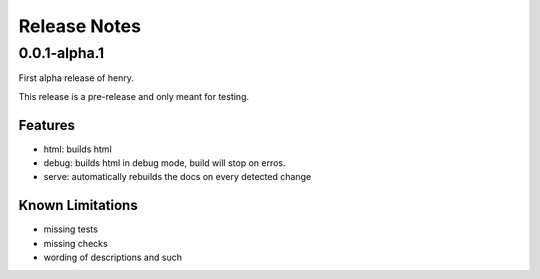 =============
Release Notes
=============

0.0.1-alpha.1
=============

First alpha release of henry.

This release is a pre-release and only meant for testing.

Features
--------

- html: builds html
- debug: builds html in debug mode, build will stop on erros.
- serve: automatically rebuilds the docs on every detected change

Known Limitations
-----------------

- missing tests
- missing checks
- wording of descriptions and such
